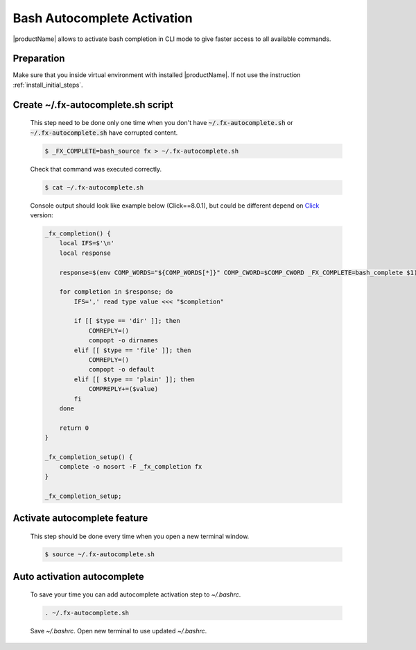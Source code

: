 .. # Copyright (C) 2021 Intel Corporation
.. # Licensed subject to the terms of the separately executed evaluation license agreement between Intel Corporation and you.

Bash Autocomplete Activation
############################

|productName| allows to activate bash completion in CLI mode to give faster access to all available commands.

Preparation
~~~~~~~~~~~

Make sure that you inside virtual environment with installed |productName|.
If not use the instruction :ref:`install_initial_steps`.

Create ~/.fx-autocomplete.sh script
~~~~~~~~~~~~~~~~~~~~~~~~~~~~~~~~~~~

   | This step need to be done only one time when you don't have :code:`~/.fx-autocomplete.sh` or 
   | :code:`~/.fx-autocomplete.sh` have corrupted content.
   
   .. code-block:: console

      $ _FX_COMPLETE=bash_source fx > ~/.fx-autocomplete.sh

   Check that command was executed correctly.

   .. code-block:: console

      $ cat ~/.fx-autocomplete.sh

   Console output should look like example below (Click==8.0.1), but could be different depend on `Click <https://click.palletsprojects.com/en/8.0.x/>`_ version:
   
   .. code-block:: console

      _fx_completion() {
          local IFS=$'\n'
          local response

          response=$(env COMP_WORDS="${COMP_WORDS[*]}" COMP_CWORD=$COMP_CWORD _FX_COMPLETE=bash_complete $1)

          for completion in $response; do
              IFS=',' read type value <<< "$completion"

              if [[ $type == 'dir' ]]; then
                  COMREPLY=()
                  compopt -o dirnames
              elif [[ $type == 'file' ]]; then
                  COMREPLY=()
                  compopt -o default
              elif [[ $type == 'plain' ]]; then
                  COMPREPLY+=($value)
              fi
          done

          return 0
      }

      _fx_completion_setup() {
          complete -o nosort -F _fx_completion fx
      }

      _fx_completion_setup;

Activate autocomplete feature
~~~~~~~~~~~~~~~~~~~~~~~~~~~~~

   This step should be done every time when you open a new terminal window.

   .. code-block:: console

      $ source ~/.fx-autocomplete.sh

Auto activation autocomplete
~~~~~~~~~~~~~~~~~~~~~~~~~~~~

   To save your time you can add autocomplete activation step to `~/.bashrc`.
   
   .. code-block:: bash

      . ~/.fx-autocomplete.sh

   Save `~/.bashrc`.
   Open new terminal to use updated `~/.bashrc`.
